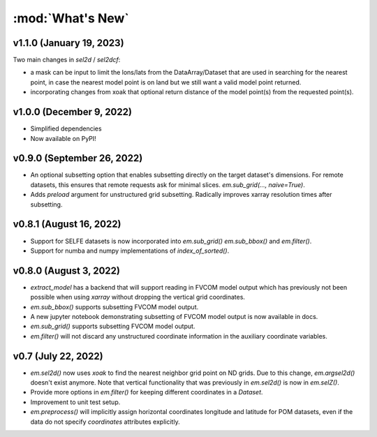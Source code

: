 :mod:`What's New`
----------------------------

v1.1.0 (January 19, 2023)
=========================

Two main changes in `sel2d` / `sel2dcf`:

* a mask can be input to limit the lons/lats from the DataArray/Dataset that are used in searching for the nearest point, in case the nearest model point is on land but we still want a valid model point returned.
* incorporating changes from xoak that optional return distance of the model point(s) from the requested point(s).

v1.0.0 (December 9, 2022)
=========================
* Simplified dependencies
* Now available on PyPI!

v0.9.0 (September 26, 2022)
===========================
* An optional subsetting option that enables subsetting directly on the target
  dataset's dimensions. For remote datasets, this ensures that remote requests
  ask for minimal slices. `em.sub_grid(..., naive=True)`.
* Adds `preload` argument for unstructured grid subsetting. Radically improves xarray resolution
  times after subsetting.

v0.8.1 (August 16, 2022)
========================

* Support for SELFE datasets is now incorporated into `em.sub_grid()` `em.sub_bbox()` and
  `em.filter()`.
* Support for numba and numpy implementations of `index_of_sorted()`.

v0.8.0 (August 3, 2022)
=======================

* `extract_model` has a backend that will support reading in FVCOM model output which has previously
  not been possible when using `xarray` without dropping the vertical grid coordinates.
* `em.sub_bbox()` supports subsetting FVCOM model output.
* A new jupyter notebook demonstrating subsetting of FVCOM model output is now available in docs.
* `em.sub_grid()` supports subsetting FVCOM model output.
* `em.filter()` will not discard any unstructured coordinate information in the auxiliary coordinate
  variables.

v0.7 (July 22, 2022)
====================

* `em.sel2d()` now uses `xoak` to find the nearest neighbor grid point on ND grids. Due to this change, `em.argsel2d()` doesn't exist anymore. Note that vertical functionality that was previously in `em.sel2d()` is now in `em.selZ()`.
* Provide more options in `em.filter()` for keeping different coordinates in a `Dataset`.
* Improvement to unit test setup.
* `em.preprocess()` will implicitly assign horizontal coordinates longitude and latitude for POM
  datasets, even if the data do not specify `coordinates` attributes explicitly.
